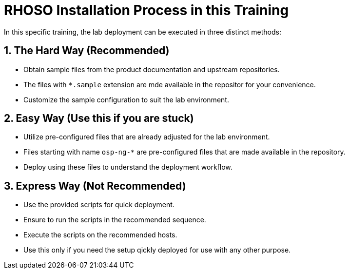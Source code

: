 = RHOSO Installation Process in this Training

In this specific training, the lab deployment can be executed in three distinct methods:  

== 1. The Hard Way (Recommended)
- Obtain sample files from the product documentation and upstream repositories.
- The files with `*.sample` extension are mde available in the repositor for your convenience.
- Customize the sample configuration to suit the lab environment.

== 2. Easy Way (Use this if you are stuck)
- Utilize pre-configured files that are already adjusted for the lab environment.
- Files starting with name `osp-ng-*` are pre-configured files that are made available in the repository.
- Deploy using these files to understand the deployment workflow.

== 3. Express Way (Not Recommended)
- Use the provided scripts for quick deployment.
- Ensure to run the scripts in the recommended sequence.
- Execute the scripts on the recommended hosts.
- Use this only if you need the setup qickly deployed for use with any other purpose.

